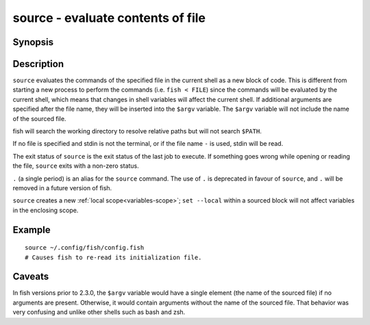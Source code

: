 .. _cmd-source:

source - evaluate contents of file
==================================

Synopsis
--------

.. synopsis::

    source FILE [arguments ...]
    somecommand | source


Description
-----------

``source`` evaluates the commands of the specified file in the current shell as a new block of code. This is different from starting a new process to perform the commands (i.e. ``fish < FILE``) since the commands will be evaluated by the current shell, which means that changes in shell variables will affect the current shell. If additional arguments are specified after the file name, they will be inserted into the ``$argv`` variable. The ``$argv`` variable will not include the name of the sourced file.

fish will search the working directory to resolve relative paths but will not search ``$PATH``.

If no file is specified and stdin is not the terminal, or if the file name ``-`` is used, stdin will be read.

The exit status of ``source`` is the exit status of the last job to execute. If something goes wrong while opening or reading the file, ``source`` exits with a non-zero status.

``.`` (a single period) is an alias for the ``source`` command. The use of ``.`` is deprecated in favour of ``source``, and ``.`` will be removed in a future version of fish.

``source`` creates a new :ref:`local scope<variables-scope>`; ``set --local`` within a sourced block will not affect variables in the enclosing scope.


Example
-------



::

    source ~/.config/fish/config.fish
    # Causes fish to re-read its initialization file.


Caveats
-------

In fish versions prior to 2.3.0, the ``$argv`` variable would have a single element (the name of the sourced file) if no arguments are present. Otherwise, it would contain arguments without the name of the sourced file. That behavior was very confusing and unlike other shells such as bash and zsh.
